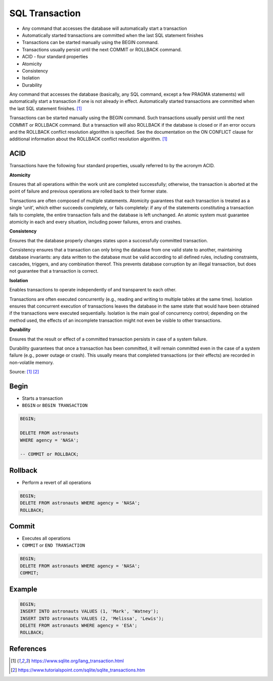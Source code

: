 SQL Transaction
===============
* Any command that accesses the database will automatically start a transaction
* Automatically started transactions are committed when the last SQL statement finishes
* Transactions can be started manually using the BEGIN command.
* Transactions usually persist until the next COMMIT or ROLLBACK command.
* ACID - four standard properties
* Atomicity
* Consistency
* Isolation
* Durability

Any command that accesses the database (basically, any SQL command, except
a few PRAGMA statements) will automatically start a transaction if one is
not already in effect. Automatically started transactions are committed
when the last SQL statement finishes. [#sqlitetranaction]_

Transactions can be started manually using the BEGIN command. Such
transactions usually persist until the next COMMIT or ROLLBACK command.
But a transaction will also ROLLBACK if the database is closed or if an
error occurs and the ROLLBACK conflict resolution algorithm is specified.
See the documentation on the ON CONFLICT clause for additional information
about the ROLLBACK conflict resolution algorithm. [#sqlitetranaction]_


ACID
----
Transactions have the following four standard properties, usually referred
to by the acronym ACID.

**Atomicity**

Ensures that all operations within the work unit are completed
successfully; otherwise, the transaction is aborted at the point of
failure and previous operations are rolled back to their former state.

Transactions are often composed of multiple statements. Atomicity
guarantees that each transaction is treated as a single 'unit', which
either succeeds completely, or fails completely: if any of the statements
constituting a transaction fails to complete, the entire transaction fails
and the database is left unchanged. An atomic system must guarantee
atomicity in each and every situation, including power failures, errors
and crashes.


**Consistency**

Ensures that the database properly changes states upon a successfully
committed transaction.

Consistency ensures that a transaction can only bring the database from
one valid state to another, maintaining database invariants: any data
written to the database must be valid according to all defined rules,
including constraints, cascades, triggers, and any combination thereof.
This prevents database corruption by an illegal transaction, but does not
guarantee that a transaction is correct.


**Isolation**

Enables transactions to operate independently of and transparent
to each other.

Transactions are often executed concurrently (e.g., reading and writing
to multiple tables at the same time). Isolation ensures that concurrent
execution of transactions leaves the database in the same state that
would have been obtained if the transactions were executed sequentially.
Isolation is the main goal of concurrency control; depending on the method
used, the effects of an incomplete transaction might not even be visible
to other transactions.


**Durability**

Ensures that the result or effect of a committed transaction persists
in case of a system failure.

Durability guarantees that once a transaction has been committed, it will
remain committed even in the case of a system failure (e.g., power outage
or crash). This usually means that completed transactions (or their
effects) are recorded in non-volatile memory.


Source: [#sqlitetranaction]_ [#tutorialspoint]_


Begin
-----
* Starts a transaction
* ``BEGIN`` or ``BEGIN TRANSACTION``

.. code-block:: sql

    BEGIN;

    DELETE FROM astronauts
    WHERE agency = 'NASA';

    -- COMMIT or ROLLBACK;

.. figure:: img/sql-transaction-begin.png


Rollback
--------
* Perform a revert of all operations

.. code-block:: sql

    BEGIN;
    DELETE FROM astronauts WHERE agency = 'NASA';
    ROLLBACK;

.. figure:: img/sql-transaction-rollback.png


Commit
------
* Executes all operations
* ``COMMIT`` or ``END TRANSACTION``

.. code-block:: sql

    BEGIN;
    DELETE FROM astronauts WHERE agency = 'NASA';
    COMMIT;

.. figure:: img/sql-transaction-commit.png


Example
-------
.. code-block:: sql

    BEGIN;
    INSERT INTO astronauts VALUES (1, 'Mark', 'Watney');
    INSERT INTO astronauts VALUES (2, 'Melissa', 'Lewis');
    DELETE FROM astronauts WHERE agency = 'ESA';
    ROLLBACK;


References
----------
.. [#sqlitetranaction] https://www.sqlite.org/lang_transaction.html
.. [#tutorialspoint] https://www.tutorialspoint.com/sqlite/sqlite_transactions.htm

